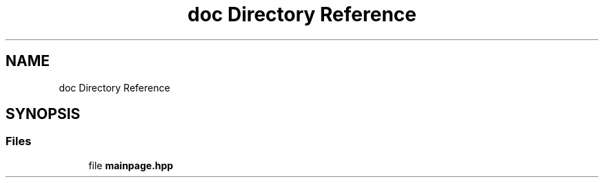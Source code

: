 .TH "doc Directory Reference" 3 "Thu Jun 22 2023" "Version 3.2.0" "CUVIS C++ SDK" \" -*- nroff -*-
.ad l
.nh
.SH NAME
doc Directory Reference
.SH SYNOPSIS
.br
.PP
.SS "Files"

.in +1c
.ti -1c
.RI "file \fBmainpage\&.hpp\fP"
.br
.in -1c
